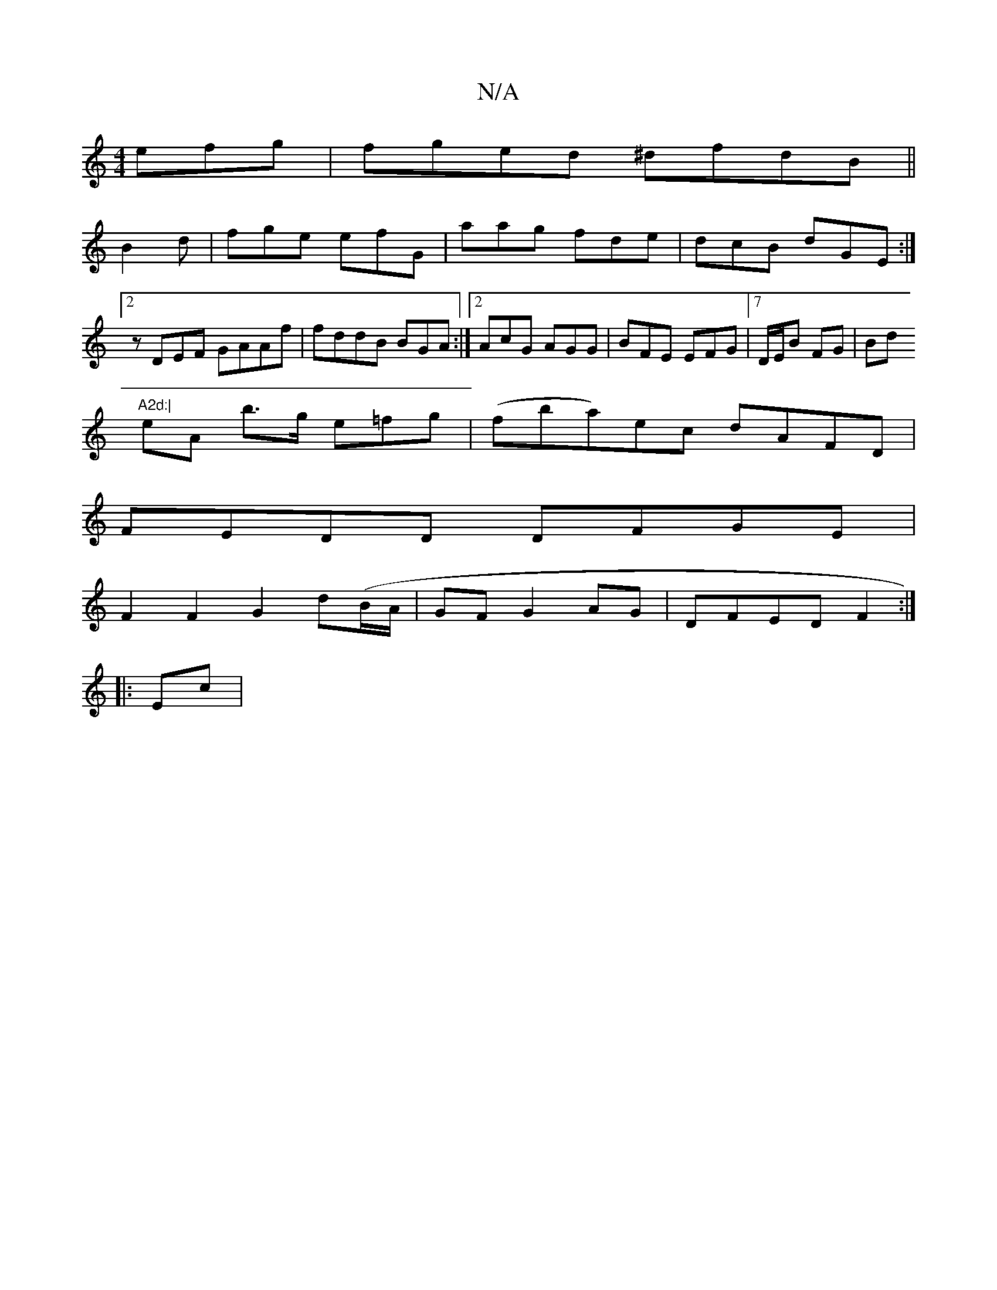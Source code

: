 X:1
T:N/A
M:4/4
R:N/A
K:Cmajor
efg|fged ^dfdB||
B2d|fge efG | aag fde|dcB dGE :|2 zDEF GAAf | fddB BGA:|2 AcG AGG|BFE EFG |7D/E/B FG |Bd "A2d:|
eA b>g e=fg |(fba)ec dAFD|
FEDD DFGE |
F2 F2 G2 d(B/A/ | GF G2 AG | DFED F2 :| 
|: Ec |